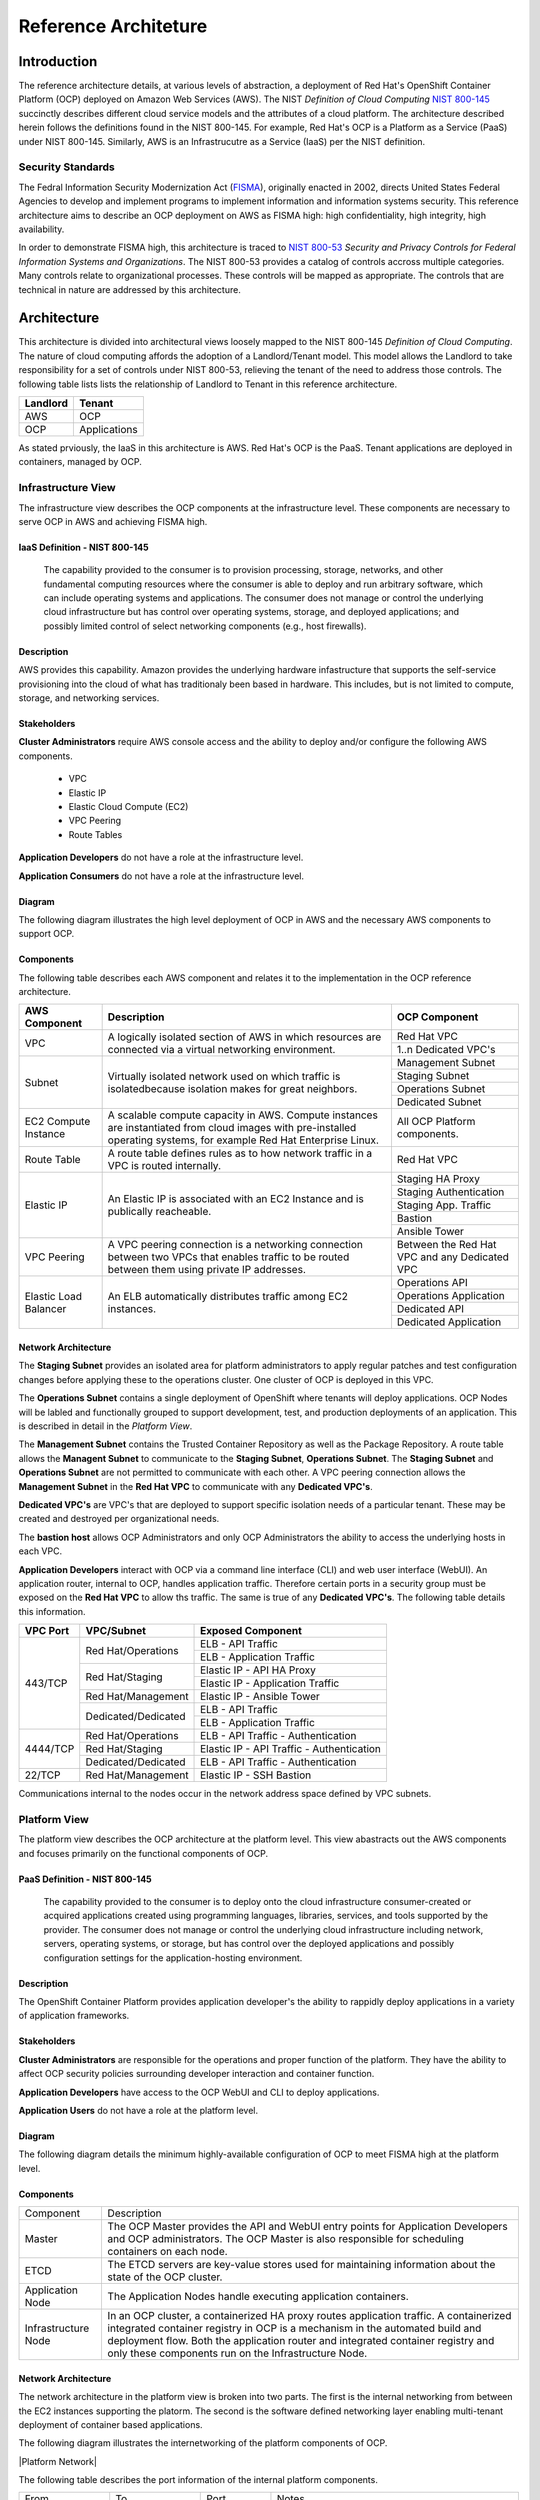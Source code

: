 .. _reference_architecture:

*********************
Reference Architeture
*********************
Introduction
============
The reference architecture details, at various levels of abstraction, a
deployment of Red Hat's OpenShift Container Platform (OCP) deployed on Amazon Web Services (AWS).  The NIST *Definition of Cloud Computing* `NIST 800-145`_ succinctly describes different cloud service models and the attributes of a cloud platform.  The architecture described herein follows the definitions found in the NIST 800-145.  For example, Red Hat's OCP is a Platform as a Service (PaaS) under NIST 800-145.  Similarly, AWS is an Infrastrucutre as a Service (IaaS) per the NIST definition.

Security Standards
------------------
The Fedral Information Security Modernization Act (`FISMA`_), originally enacted in 2002, directs United States Federal Agencies to develop and implement programs to implement information and information systems security.  This reference architecture aims to describe an OCP deployment on AWS as FISMA high: high confidentiality, high integrity, high availability.

In order to demonstrate FISMA high, this architecture is traced to `NIST 800-53`_ *Security and Privacy Controls for Federal Information Systems and Organizations*.  The NIST 800-53 provides a catalog of controls accross multiple categories.  Many controls relate to organizational processes.  These controls will be mapped as appropriate.  The controls that are technical in nature are addressed by this architecture.

Architecture
============
This architecture is divided into architectural views loosely mapped to the NIST 800-145 *Definition of Cloud Computing*.  The nature of cloud computing affords the adoption of a Landlord/Tenant model.  This model allows the Landlord to take responsibility for a set of controls under NIST 800-53, relieving the tenant of the need to address those controls.  The following table lists lists the relationship of Landlord to Tenant in this reference architecture.

+--------------+---------------+
| Landlord     |        Tenant |
+==============+===============+
| AWS          |       OCP     |
+--------------+---------------+
| OCP          |  Applications |
+--------------+---------------+

As stated prviously, the IaaS in this architecture is AWS.  Red Hat's OCP is the PaaS.  Tenant applications are deployed in containers, managed by OCP.

Infrastructure View
-------------------
The infrastructure view describes the OCP components at the infrastructure level.  These components are necessary to serve OCP in AWS and achieving FISMA high.

IaaS Definition - NIST 800-145
~~~~~~~~~~~~~~~~~~~~~~~~~~~~~~
  The capability provided to the consumer is to provision processing, storage, networks, and other fundamental computing resources where the consumer is able to deploy and run arbitrary software, which can include operating systems and applications. The consumer does not manage or control the underlying cloud infrastructure but has control over operating systems, storage, and deployed applications; and possibly limited control of select networking components (e.g., host firewalls).

Description
~~~~~~~~~~~
AWS provides this capability.  Amazon provides the underlying hardware infastructure that supports the self-service provisioning into the cloud of what has traditionaly been based in hardware.  This includes, but is not limited to compute, storage, and networking services.

Stakeholders
~~~~~~~~~~~~
**Cluster Administrators** require AWS console access and the ability to deploy and/or configure the following AWS components.

 - VPC
 - Elastic IP
 - Elastic Cloud Compute (EC2)
 - VPC Peering
 - Route Tables

**Application Developers** do not have a role at the infrastructure level.

**Application Consumers** do not have a role at the infrastructure level.

Diagram
~~~~~~~
The following diagram illustrates the high level deployment of OCP in AWS and the necessary AWS components to support OCP.
|Infrastructure View|

Components
~~~~~~~~~~
The following table describes each AWS component and relates it to the implementation in the OCP reference architecture.

+---------------+---------------------------------------------------------+------------------------+
| AWS Component | Description                                             |  OCP Component         |
+===============+=========================================================+========================+
| VPC           | A logically isolated section of AWS in which resources  | Red Hat VPC            |
|               | are connected via a virtual networking environment.     +------------------------+
|               |                                                         | 1..n Dedicated VPC's   |
+---------------+---------------------------------------------------------+------------------------+
| Subnet        | Virtually isolated network used on which traffic        | Management Subnet      |
|               | is isolatedbecause isolation makes for great neighbors. +------------------------+
|               |                                                         | Staging Subnet         |
|               |                                                         +------------------------+
|               |                                                         | Operations Subnet      |
|               |                                                         +------------------------+
|               |                                                         | Dedicated Subnet       |
+---------------+---------------------------------------------------------+------------------------+
| EC2 Compute   | A scalable compute capacity in AWS.  Compute instances  | All OCP Platform       |
| Instance      | are instantiated from cloud images with pre-installed   | components.            |
|               | operating systems, for example Red Hat Enterprise Linux.|                        |
+---------------+---------------------------------------------------------+------------------------+
| Route Table   | A route table defines rules as to how network traffic   | Red Hat VPC            |
|               | in a VPC is routed internally.                          |                        |
+---------------+---------------------------------------------------------+------------------------+
| Elastic IP    | An Elastic IP is associated with an EC2 Instance and is | Staging HA Proxy       |
|               | publically reacheable.                                  +------------------------+
|               |                                                         | Staging Authentication |
|               |                                                         +------------------------+
|               |                                                         | Staging App. Traffic   |
|               |                                                         +------------------------+
|               |                                                         | Bastion                |
|               |                                                         +------------------------+
|               |                                                         | Ansible Tower          |
+---------------+---------------------------------------------------------+------------------------+
| VPC Peering   | A VPC peering connection is a networking connection     | Between the Red Hat    |
|               | between two VPCs that enables traffic to be routed      | VPC and any Dedicated  |
|               | between them using private IP addresses.                | VPC                    |
+---------------+---------------------------------------------------------+------------------------+
| Elastic Load  | An ELB automatically distributes traffic among EC2      | Operations API         |
| Balancer      | instances.                                              +------------------------+
|               |                                                         | Operations Application |
|               |                                                         +------------------------+
|               |                                                         | Dedicated API          |
|               |                                                         +------------------------+
|               |                                                         | Dedicated Application  |
+---------------+---------------------------------------------------------+------------------------+

Network Architecture
~~~~~~~~~~~~~~~~~~~~
The **Staging Subnet** provides an isolated area for platform administrators to apply regular patches and test configuration changes before applying these to the operations cluster.  One cluster of OCP is deployed in this VPC.

The **Operations Subnet** contains a single deployment of OpenShift where tenants will deploy applications.  OCP Nodes will be labled and functionally grouped to support development, test, and production deployments of an application.  This is described in detail in the *Platform View*.

The **Management Subnet** contains the Trusted Container Repository as well as the Package Repository.  A route table allows the **Managent Subnet** to communicate to the **Staging Subnet**, **Operations Subnet**.  The **Staging Subnet** and **Operations Subnet** are not permitted to communicate with each other. A VPC peering connection allows the **Management Subnet** in the **Red Hat VPC** to communicate with any **Dedicated VPC's**.

**Dedicated VPC's** are VPC's that are deployed to support specific isolation needs of a particular tenant.  These may be created and destroyed per organizational needs.

The **bastion host** allows OCP Administrators and only OCP Administrators the ability to access the underlying hosts in each VPC.

**Application Developers** interact with OCP via a command line interface (CLI) and web user interface (WebUI).  An application router, internal to OCP, handles application traffic.  Therefore certain ports in a security group must be exposed on the **Red Hat VPC** to allow ths traffic.  The same is true of any **Dedicated VPC's**.  The following table details this information.

+----------+---------------------+-------------------------------------------+
| VPC Port | VPC/Subnet          | Exposed Component                         |
+==========+=====================+===========================================+
| 443/TCP  | Red Hat/Operations  | ELB - API Traffic                         |
+          +                     +-------------------------------------------+
|          |                     | ELB - Application Traffic                 |
+          +---------------------+-------------------------------------------+
|          | Red Hat/Staging     | Elastic IP - API HA Proxy                 |
+          +                     +-------------------------------------------+
|          |                     | Elastic IP - Application Traffic          |
+          +---------------------+-------------------------------------------+
|          | Red Hat/Management  | Elastic IP - Ansible Tower                |
+          +---------------------+-------------------------------------------+
|          | Dedicated/Dedicated | ELB - API Traffic                         |
+          +                     +-------------------------------------------+
|          |                     | ELB - Application Traffic                 |
+----------+---------------------+-------------------------------------------+
| 4444/TCP | Red Hat/Operations  | ELB - API Traffic - Authentication        |
+          +---------------------+-------------------------------------------+
|          | Red Hat/Staging     | Elastic IP - API Traffic - Authentication |
+          +---------------------+-------------------------------------------+
|          | Dedicated/Dedicated | ELB - API Traffic - Authentication        |
+----------+---------------------+-------------------------------------------+
| 22/TCP   | Red Hat/Management  | Elastic IP - SSH Bastion                  |
+----------+---------------------+-------------------------------------------+

Communications internal to the nodes occur in the network address space defined by VPC subnets.

Platform View
-------------
The platform view describes the OCP architecture at the platform level.  This view abastracts out the AWS components and focuses primarily on the functional components of OCP.

PaaS Definition - NIST 800-145
~~~~~~~~~~~~~~~~~~~~~~~~~~~~~~
  The capability provided to the consumer is to deploy onto the cloud infrastructure consumer-created or acquired applications created using programming languages, libraries, services, and tools supported by the provider.  The consumer does not manage or control the underlying cloud infrastructure including network, servers, operating systems, or storage, but has control over the deployed applications and possibly configuration settings for the application-hosting environment.

Description
~~~~~~~~~~~
The OpenShift Container Platform provides application developer's the ability to rappidly deploy applications in a variety of application frameworks.

Stakeholders
~~~~~~~~~~~~
**Cluster Administrators** are responsible for the operations and proper function of the platform.  They have the ability to affect OCP security policies surrounding developer interaction and container function.

**Application Developers** have access to the OCP WebUI and CLI to deploy applications.

**Application Users** do not have a role at the platform level.

Diagram
~~~~~~~
The following diagram details the minimum highly-available configuration of OCP to meet FISMA high at the platform level.
|Platform View|

Components
~~~~~~~~~~
+---------------------+-------------------------------------------------------------------------------------------------------------------------------------------------------------------------------------------------------------------------------------------------------------------------------------------------------------------+
| Component           | Description                                                                                                                                                                                                                                                                                                       |
+---------------------+-------------------------------------------------------------------------------------------------------------------------------------------------------------------------------------------------------------------------------------------------------------------------------------------------------------------+
| Master              | The OCP Master provides the API and WebUI entry points for Application Developers and OCP administrators. The OCP Master is also responsible for scheduling containers on each node.                                                                                                                              |
+---------------------+-------------------------------------------------------------------------------------------------------------------------------------------------------------------------------------------------------------------------------------------------------------------------------------------------------------------+
| ETCD                | The ETCD servers are key-value stores used for maintaining information about the state of the OCP cluster.                                                                                                                                                                                                        |
+---------------------+-------------------------------------------------------------------------------------------------------------------------------------------------------------------------------------------------------------------------------------------------------------------------------------------------------------------+
| Application Node    | The Application Nodes handle executing application containers.                                                                                                                                                                                                                                                    |
+---------------------+-------------------------------------------------------------------------------------------------------------------------------------------------------------------------------------------------------------------------------------------------------------------------------------------------------------------+
| Infrastructure Node | In an OCP cluster, a containerized HA proxy routes application traffic.  A containerized integrated container registry in OCP is a mechanism in the automated build and deployment flow.  Both the application router and integrated container registry and only these components run on the Infrastructure Node. |
+---------------------+-------------------------------------------------------------------------------------------------------------------------------------------------------------------------------------------------------------------------------------------------------------------------------------------------------------------+

Network Architecture
~~~~~~~~~~~~~~~~~~~~~
The network architecture in the platform view is broken into two parts.  The first is the internal networking from between the EC2 instances supporting the platorm.  The second is the software defined networking layer enabling multi-tenant deployment of container based applications.

The following diagram illustrates the internetworking of the platform components of OCP.

|Platform Network|

The following table describes the port information of the internal platform components.

+-----------------------------+------------------------------+-----------------+--------------------------------------------------------------------------------------------------------------------------------------------------------------------------------------------------------------------------------------------+
| From                        | To                           | Port            | Notes                                                                                                                                                                                                                                      |
+-----------------------------+------------------------------+-----------------+--------------------------------------------------------------------------------------------------------------------------------------------------------------------------------------------------------------------------------------------+
| Application Traffic ELB     | OCP Infrastructure Node      | 443/TCP         |                                                                                                                                                                                                                                            |
+-----------------------------+------------------------------+-----------------+--------------------------------------------------------------------------------------------------------------------------------------------------------------------------------------------------------------------------------------------+
| API Traffic ELB             | HA and Authentication Proxy  | 8443/TCP        |                                                                                                                                                                                                                                            |
+-----------------------------+------------------------------+-----------------+--------------------------------------------------------------------------------------------------------------------------------------------------------------------------------------------------------------------------------------------+
| HA and Authentication Proxy | OCP Master                   | 8443/TCP        |                                                                                                                                                                                                                                            |
+-----------------------------+------------------------------+-----------------+--------------------------------------------------------------------------------------------------------------------------------------------------------------------------------------------------------------------------------------------+
| OCP Master                  | OCP Master and Loop          | 8053/TCP        | Required for DNS resolution of clustered services.                                                                                                                                                                                         |
+-----------------------------+------------------------------+-----------------+--------------------------------------------------------------------------------------------------------------------------------------------------------------------------------------------------------------------------------------------+
| OCP Master                  | OCP Master and Loop          | 8053/UDP        | Required for DNS resolution of clustered services.                                                                                                                                                                                         |
+-----------------------------+------------------------------+-----------------+--------------------------------------------------------------------------------------------------------------------------------------------------------------------------------------------------------------------------------------------+
| OCP Master                  | OCP Master                   | 2379/TCP        | Used for standalone etcd (clustered) to accept changes in state.                                                                                                                                                                           |
+-----------------------------+------------------------------+-----------------+--------------------------------------------------------------------------------------------------------------------------------------------------------------------------------------------------------------------------------------------+
| OCP Master                  | OCP Master                   | 2380/TCP        | etcd requires this port be open between masters for leader election and peering connections when using standalone etcd (clustered).                                                                                                        |
+-----------------------------+------------------------------+-----------------+--------------------------------------------------------------------------------------------------------------------------------------------------------------------------------------------------------------------------------------------+
| OCP Master                  | OCP Node                     | 4789/UDP        | Required for SDN communication between pods on separate hosts.                                                                                                                                                                             |
+-----------------------------+------------------------------+-----------------+--------------------------------------------------------------------------------------------------------------------------------------------------------------------------------------------------------------------------------------------+
| OCP Master                  | OCP Node                     | 10250/TCP       | The master proxies to node hosts via the Kubelet for oc commands.                                                                                                                                                                          |
+-----------------------------+------------------------------+-----------------+--------------------------------------------------------------------------------------------------------------------------------------------------------------------------------------------------------------------------------------------+
| OCP Node                    | OCP Master                   | 4789/UDP        | Required for SDN communication between pods on separate hosts.                                                                                                                                                                             |
+-----------------------------+------------------------------+-----------------+--------------------------------------------------------------------------------------------------------------------------------------------------------------------------------------------------------------------------------------------+
| OCP Node                    | OCP Master                   | 8053/TCP        | Required for DNS resolution of clustered services.                                                                                                                                                                                         |
+-----------------------------+------------------------------+-----------------+--------------------------------------------------------------------------------------------------------------------------------------------------------------------------------------------------------------------------------------------+
| OCP Node                    | OCP Master                   | 8053/UDP        | Required for DNS resolution of clustered services.                                                                                                                                                                                         |
+-----------------------------+------------------------------+-----------------+--------------------------------------------------------------------------------------------------------------------------------------------------------------------------------------------------------------------------------------------+
| OCP Node                    | OCP Master                   | 8443/TCP        |                                                                                                                                                                                                                                            |
+-----------------------------+------------------------------+-----------------+--------------------------------------------------------------------------------------------------------------------------------------------------------------------------------------------------------------------------------------------+
| All                         | Package Repository           | 443/TCP         |                                                                                                                                                                                                                                            |
+-----------------------------+------------------------------+-----------------+--------------------------------------------------------------------------------------------------------------------------------------------------------------------------------------------------------------------------------------------+
| OCP Node                    | Trusted Container Repository | 443/TCP         |                                                                                                                                                                                                                                            |
+-----------------------------+------------------------------+-----------------+--------------------------------------------------------------------------------------------------------------------------------------------------------------------------------------------------------------------------------------------+
| Bastion                     | All                          | 22/TCP          | SSH                                                                                                                                                                                                                                        |
+-----------------------------+------------------------------+-----------------+--------------------------------------------------------------------------------------------------------------------------------------------------------------------------------------------------------------------------------------------+
| Ansible Tower               | All                          | 22/TCP          | SSH used during Ansible Plays                                                                                                                                                                                                              |
+-----------------------------+------------------------------+-----------------+--------------------------------------------------------------------------------------------------------------------------------------------------------------------------------------------------------------------------------------------+
| OCP Node                    | Gluster Node                 | 49152-49251/TCP | For client communication with Red Hat Gluster Storage 2.1 and for brick processes depending on the availability of the ports. The total number of ports required to be open depends on the total number of bricks exported on the machine. |
+-----------------------------+------------------------------+-----------------+--------------------------------------------------------------------------------------------------------------------------------------------------------------------------------------------------------------------------------------------+
| Gluster Node                | Gluster Node                 | 24007/TCP       | For glusterd (for management).                                                                                                                                                                                                             |
+-----------------------------+------------------------------+-----------------+--------------------------------------------------------------------------------------------------------------------------------------------------------------------------------------------------------------------------------------------+

In order to achieve network traffic isolation between containers owned by different tenants running on the same node, the traffic must be encapsulated.  This capability is provided by OpenVSwitch which encapsulates the OSI L2 traffic from the containers in the L3 traffic between the nodes.  The packets are then tagged by an 24 bit value known as a VXLan Network Identifier (VNID).  A VNID corresponds to a project space in OCP and is transparent to both the **Application Developer** and **Application User**.  In order to utilize this option the *redhat/openshift-ovs-multitenant* must be selected during the installation.

The L3 traffic between nodes is sent as UDP packets to port 4789.

More information on the `software defined network`_ in OCP can be found in the online documentation.

Storage Architecture
~~~~~~~~~~~~~~~~~~~~
**Gluster**
Managing storage is a distinct problem from managing compute resources. OpenShift Container Platform leverages the Kubernetes persistent volume (PV) framework to allow administrators to provision persistent storage for a cluster. Using persistent volume claims (PVCs), developers can request PV resources without having specific knowledge of the underlying storage infrastructure.

In this reference architecture, storage services are provided through a managed storage tier, implemented by Red Hat Gluster Storage (Gluster).  Gluster provides a fault-tolerant and highly available network storage resource, efficiently rationed to tenant applications as PVs.  Since the storage interface to developers is managed by the Kubernetes PVC resource, the details of the underlying storage implementation are abstracted.

PVCs are specific to a project and are created and used by developers as a means to use a PV. PV resources on their own are not scoped to any single project; they can be shared across the entire OpenShift Container Platform cluster and claimed from any project. After a PV has been bound to a PVC, however, that PV cannot then be bound to additional PVCs. This has the effect of scoping a bound PV to a single namespace (that of the binding project).

The Gluster storage services are provided through a dedicated cluster of AWS instances within the scope of the platform VPC.  Administrators allocate storage resources, creating a pool of available PVs in standard sizes, and monitor the capacity of the underlying storage resources.  As PVs are released, administrators ensure the deletion and reclaimation of storage resources, returning capacity to the pool of available PVs.

Gluster complies with data protecture requirements through secure configuration of the storage resources and transport protols.  At rest, data is protected by LUKS encryption of the of the AWS EBS devices.  This ensures that access to EBS volumes or snapshots by unauthorized mechanisms are unable to extract any usable information from the storage tier.  During transit, information is protected through configuration of SSL connections, and enforcement of mutually authenticated TLS connections.

Diagram
~~~~~~~
The following diagrams depict the mapping of storage devices to application resources within OCP, as well as the synchonous replication across IaaS availability zones.

|Storage View|

|Storage Replication View|

Application View
----------------
Definition
~~~~~~~~~~
The application view describes the OCP architecture at the application level.  This view focuses on the services and interfaces available to project tenants within the platform.

Description
~~~~~~~~~~~
Actors
~~~~~~

**Application Developers**
**

**OCP Administrators** are responsible for the creation of tenant projects and assignment of proper roles of project administrators.

**Project Administrators** are responsible for assignment of proper roles within the scope of a single tenant project.  They have the ability to affect security policies surrounding developer interaction and container function, including the ability to grant privileges to administer, edit, or view project level resources.

**Application Developers** have access to the OCP WebUI and CLI to create, build, deploy, and delete applications within the scope of a project, subject to the roles and privileges assigned by the Project Administrators.

**Application Users** do not have a role at the application level.

Diagram
~~~~~~~
The following diagram details the conceptual use of project resources to build and deploy applications within a project.
|Application View|

Components
~~~~~~~~~~
+------------------------+-------------------------------------------------------------------------------------------------------------------------------------------------------------------------------------------------------------------------------------------------------------------------------------------------------------------------------------------------------------------------------------------------------------------------------------------------------------------------------------------------------------------------------------------------------------------------------------------------------------------------------------------+
| Component              |                                                                                                                                                                                                                                                                                                                                                                                                                                                                                                                                                                                                                                           |
+------------------------+-------------------------------------------------------------------------------------------------------------------------------------------------------------------------------------------------------------------------------------------------------------------------------------------------------------------------------------------------------------------------------------------------------------------------------------------------------------------------------------------------------------------------------------------------------------------------------------------------------------------------------------------+
| Dev                    | Application Developers interact with the platform by creating project resource definitions, and by pushing application code revisions to the enterprise hosted git service.                                                                                                                                                                                                                                                                                                                                                                                                                                                               |
+------------------------+-------------------------------------------------------------------------------------------------------------------------------------------------------------------------------------------------------------------------------------------------------------------------------------------------------------------------------------------------------------------------------------------------------------------------------------------------------------------------------------------------------------------------------------------------------------------------------------------------------------------------------------------+
| App Code               | The source code artifacts implementing the business logic of an application service or component.                                                                                                                                                                                                                                                                                                                                                                                                                                                                                                                                         |
+------------------------+-------------------------------------------------------------------------------------------------------------------------------------------------------------------------------------------------------------------------------------------------------------------------------------------------------------------------------------------------------------------------------------------------------------------------------------------------------------------------------------------------------------------------------------------------------------------------------------------------------------------------------------------+
| git                    | The source code configuration management system.  For this architecture, the git service is assumed to be provided externally, as a corporate or project team resource.                                                                                                                                                                                                                                                                                                                                                                                                                                                                   |
+------------------------+-------------------------------------------------------------------------------------------------------------------------------------------------------------------------------------------------------------------------------------------------------------------------------------------------------------------------------------------------------------------------------------------------------------------------------------------------------------------------------------------------------------------------------------------------------------------------------------------------------------------------------------------+
| Build Config           | A build configuration describes a single build definition and a set of triggers for when a new build should be created.  For in depth description of builds and OCP build configurations, refer to the following documentation: https://docs.openshift.com/container-platform/3.3/dev_guide/builds.html                                                                                                                                                                                                                                                                                                                                   |
+------------------------+-------------------------------------------------------------------------------------------------------------------------------------------------------------------------------------------------------------------------------------------------------------------------------------------------------------------------------------------------------------------------------------------------------------------------------------------------------------------------------------------------------------------------------------------------------------------------------------------------------------------------------------------+
| Integrated Registry    | The OCP integrated registry is a controlled container image registry for storing OCP container images and completed application builds.  For more information regarding the integrated registry, refer to the following documentation: https://docs.openshift.com/container-platform/3.3/architecture/infrastructure_components/image_registry.html                                                                                                                                                                                                                                                                                       |
+------------------------+-------------------------------------------------------------------------------------------------------------------------------------------------------------------------------------------------------------------------------------------------------------------------------------------------------------------------------------------------------------------------------------------------------------------------------------------------------------------------------------------------------------------------------------------------------------------------------------------------------------------------------------------+
| Builder Image          | A builder image is a pre-defined container image that stores the build process for compilation and assembly of application source code.  It houses the compiler binaries required for interpretation of source code, and the tools necessary for building application images.                                                                                                                                                                                                                                                                                                                                                             |
+------------------------+-------------------------------------------------------------------------------------------------------------------------------------------------------------------------------------------------------------------------------------------------------------------------------------------------------------------------------------------------------------------------------------------------------------------------------------------------------------------------------------------------------------------------------------------------------------------------------------------------------------------------------------------+
| builder                | The builder is a container derived from the builder image.  It produces an application image using the defined build process using the compiler binaries.                                                                                                                                                                                                                                                                                                                                                                                                                                                                                 |
+------------------------+-------------------------------------------------------------------------------------------------------------------------------------------------------------------------------------------------------------------------------------------------------------------------------------------------------------------------------------------------------------------------------------------------------------------------------------------------------------------------------------------------------------------------------------------------------------------------------------------------------------------------------------------+
| App Image              | An Application Image is produced as a result of the application build process.  It is composed of a certified base image, application server components, required configurations, and finally, the compiled application source code.                                                                                                                                                                                                                                                                                                                                                                                                      |
+------------------------+-------------------------------------------------------------------------------------------------------------------------------------------------------------------------------------------------------------------------------------------------------------------------------------------------------------------------------------------------------------------------------------------------------------------------------------------------------------------------------------------------------------------------------------------------------------------------------------------------------------------------------------------+
| Deployment Config      | The deployment config defines the requirements and configuration of resources necessary for operations of the application component.  For more information regarding the deployment config, refer to the following documentation: https://docs.openshift.com/container-platform/3.3/dev_guide/deployments.html                                                                                                                                                                                                                                                                                                                            |
+------------------------+-------------------------------------------------------------------------------------------------------------------------------------------------------------------------------------------------------------------------------------------------------------------------------------------------------------------------------------------------------------------------------------------------------------------------------------------------------------------------------------------------------------------------------------------------------------------------------------------------------------------------------------------+
| Deployer               | The deployer is container responsible for setting up the operational environment of the application container.                                                                                                                                                                                                                                                                                                                                                                                                                                                                                                                            |
+------------------------+-------------------------------------------------------------------------------------------------------------------------------------------------------------------------------------------------------------------------------------------------------------------------------------------------------------------------------------------------------------------------------------------------------------------------------------------------------------------------------------------------------------------------------------------------------------------------------------------------------------------------------------------+
| Pod                    | OpenShift Container Platform leverages the Kubernetes concept of a pod, which is one or more containers deployed together on one host, and the smallest compute unit that can be defined, deployed, and managed.  For more information regarding Pods, refer to the following documentation: https://docs.openshift.com/container-platform/3.3/architecture/core_concepts/pods_and_services.html#pods                                                                                                                                                                                                                                     |
+------------------------+-------------------------------------------------------------------------------------------------------------------------------------------------------------------------------------------------------------------------------------------------------------------------------------------------------------------------------------------------------------------------------------------------------------------------------------------------------------------------------------------------------------------------------------------------------------------------------------------------------------------------------------------+
| App Container          | The application container is the running instance of an application image, as defined by the deployment configuration.                                                                                                                                                                                                                                                                                                                                                                                                                                                                                                                    |
+------------------------+-------------------------------------------------------------------------------------------------------------------------------------------------------------------------------------------------------------------------------------------------------------------------------------------------------------------------------------------------------------------------------------------------------------------------------------------------------------------------------------------------------------------------------------------------------------------------------------------------------------------------------------------+
| etcd                   | EtcD is the key-value database for OCP state and configuration information.                                                                                                                                                                                                                                                                                                                                                                                                                                                                                                                                                               |
+------------------------+-------------------------------------------------------------------------------------------------------------------------------------------------------------------------------------------------------------------------------------------------------------------------------------------------------------------------------------------------------------------------------------------------------------------------------------------------------------------------------------------------------------------------------------------------------------------------------------------------------------------------------------------+
| Secrets                | Secrets provide a mechanism to hold information such as encryption keys, passwords, config files, private source repository credentials, and other data considered sensitive. Secrets decouple sensitive content from the pods that use it and can be mounted into containers using a volume plug-in or used by the system to perform actions on behalf of a pod.  For more information regarding Secrets, refer to the following documentation:  https://docs.openshift.com/container-platform/3.3/dev_guide/secrets.html                                                                                                                |
+------------------------+-------------------------------------------------------------------------------------------------------------------------------------------------------------------------------------------------------------------------------------------------------------------------------------------------------------------------------------------------------------------------------------------------------------------------------------------------------------------------------------------------------------------------------------------------------------------------------------------------------------------------------------------+
| Persistent Volume      | A Persistent Volume is a storage resource in OCP. Storage is provisioned by the cluster administrators by creating PersistentVolume objects from the storage infrastructure system.  Application Developers utilize Persistent Volumes by creating a Persistent Volume Claim within the scope of the project.  For more information regarding persistent storage, refer to the following documentation: https://docs.openshift.com/container-platform/3.3/architecture/additional_concepts/storage.html                                                                                                                                   |
+------------------------+-------------------------------------------------------------------------------------------------------------------------------------------------------------------------------------------------------------------------------------------------------------------------------------------------------------------------------------------------------------------------------------------------------------------------------------------------------------------------------------------------------------------------------------------------------------------------------------------------------------------------------------------+
| Log Aggregation        | In OCP, Log Aggregation is implemented as the integrated deployment of Elastic Search, FluentD, and Kibana (EFK).  This stack aggregates logs for a range of OCP services, including project resources deployed on the platform. Application developers can view the logs of the projects for which they have view access. The EFK stack aggregates logs from hosts and applications, whether coming from multiple containers or even deleted pods.  For more information regarding log aggregation in OCP, refer to the following documentation: https://docs.openshift.com/container-platform/3.3/install_config/aggregate_logging.html |
+------------------------+-------------------------------------------------------------------------------------------------------------------------------------------------------------------------------------------------------------------------------------------------------------------------------------------------------------------------------------------------------------------------------------------------------------------------------------------------------------------------------------------------------------------------------------------------------------------------------------------------------------------------------------------+
| Replication Controller | A replication controller ensures that a specified number of replicas of a pod are running at all times. If pods exit or are deleted, the replication controller acts to instantiate more up to the defined number. Likewise, if there are more running than desired, it deletes as many as necessary to match the defined amount.  For more information regarding replication controllers, refer to the following documentation: https://docs.openshift.com/container-platform/3.3/architecture/core_concepts/deployments.html#replication-controllers                                                                                    |
+------------------------+-------------------------------------------------------------------------------------------------------------------------------------------------------------------------------------------------------------------------------------------------------------------------------------------------------------------------------------------------------------------------------------------------------------------------------------------------------------------------------------------------------------------------------------------------------------------------------------------------------------------------------------------+
| Services               | A service serves as an internal load balancer. It identifies a set of replicated pods in order to proxy the connections it receives to them. Backing pods can be added to or removed from a service arbitrarily while the service remains consistently available, enabling anything that depends on the service to refer to it at a consistent internal address.  For more information regarding services, refer to the following documentation: https://docs.openshift.com/container-platform/3.3/architecture/core_concepts/pods_and_services.html#services                                                                             |
+------------------------+-------------------------------------------------------------------------------------------------------------------------------------------------------------------------------------------------------------------------------------------------------------------------------------------------------------------------------------------------------------------------------------------------------------------------------------------------------------------------------------------------------------------------------------------------------------------------------------------------------------------------------------------+
| Routes                 | An OpenShift Container Platform route exposes a service at a host name, like www.example.com, so that external clients can reach it by name.  For more information regarding routes, refer to the following documentation: https://docs.openshift.com/container-platform/3.3/architecture/core_concepts/routes.html                                                                                                                                                                                                                                                                                                                       |
+------------------------+-------------------------------------------------------------------------------------------------------------------------------------------------------------------------------------------------------------------------------------------------------------------------------------------------------------------------------------------------------------------------------------------------------------------------------------------------------------------------------------------------------------------------------------------------------------------------------------------------------------------------------------------+
| Router                 | Routers enable routes created by developers to be used by external clients. A router uses the service selector to find the service and the endpoints backing the service. When both router and service provide load balancing, OCP uses the router load balancing. A routers detects relevant changes in the IP addresses of its services, and adapts its configuration accordingly.  For more information regarding routers, refer to the following documentation: https://docs.openshift.com/container-platform/3.3/architecture/core_concepts/routes.html#routers                                                                      |
+------------------------+-------------------------------------------------------------------------------------------------------------------------------------------------------------------------------------------------------------------------------------------------------------------------------------------------------------------------------------------------------------------------------------------------------------------------------------------------------------------------------------------------------------------------------------------------------------------------------------------------------------------------------------------+
| User                   | In this context, a user is the entity attempting to access the application deployed within the platform.  They are assigned no special roles or permissions within the platform, and only have access to the resources exposed via routes by the application developers.                                                                                                                                                                                                                                                                                                                                                                  |
+------------------------+-------------------------------------------------------------------------------------------------------------------------------------------------------------------------------------------------------------------------------------------------------------------------------------------------------------------------------------------------------------------------------------------------------------------------------------------------------------------------------------------------------------------------------------------------------------------------------------------------------------------------------------------+

Container View
--------------

Definition
~~~~~~~~~~
A container in the context of an information system is an operating system level virtualization method, provided by kernel constructs, for isolating prcesses using a single kernel.

Description
~~~~~~~~~~~

Actors
~~~~~~
**Platform Administrators** are responsible for two specific container processes in the OCP cluster.  The first is an itegrated container registry.  The second is an application traffic HAProxy router, running in a container.  While these nominally operate without intervention, their continued operation falls under the responsibility of the **Platform Administrators**.

**Application Developers** do not necissarily need to be aware of the container construct in OCP.  An **Application Developer** can deploy a containerized application inside OCP simply by providing OCP a source code repository.  At this point OCP automatically builds the source into and deploys a containerized application.

Diagram
~~~~~~~


Components
~~~~~~~~~~
A container is constructed using Linux kernel mechanisms, some of which have existed for over 10 years.  The following table describes these kernel mechanisms and their role in isolating processes.
+---------------------+----------------------------------------------------------------------------------------------------------------------------------------------------------------------------------------------------------------------------------+
| Component           | Purpose                                                                                                                                                                                                                          |
+=====================+==================================================================================================================================================================================================================================+
| SELinux             | SELinux, a core component of Red Hat Enterprise Linux, labels processes and filesystems, enforcing mandatory access control.  Each containerized process receives a unique SELinux category.                                     |
+---------------------+----------------------------------------------------------------------------------------------------------------------------------------------------------------------------------------------------------------------------------+
| CGroups             | CGroups provide resource constraints preventing run-away processes.                                                                                                                                                              |
+---------------------+----------------------------------------------------------------------------------------------------------------------------------------------------------------------------------------------------------------------------------+
| Kernel Namespaces   | Namespaces allow resources to have identical names in the context of that resource, but unique names from perspective of the host.  For example, the PID namespace allows for PID 0 in each container, but be PID N on the host. |
+---------------------+----------------------------------------------------------------------------------------------------------------------------------------------------------------------------------------------------------------------------------+
| Kernel Capabilities | Capabilities are process permission controls that group system calls in different categories.  By default, all capabilities are removed for unprivileged containers.                                                             |
+---------------------+----------------------------------------------------------------------------------------------------------------------------------------------------------------------------------------------------------------------------------+
| Secomp              | Secure computing assists with creating sandboxes by defining which system calls should be blocked.                                                                                                                               |
+---------------------+----------------------------------------------------------------------------------------------------------------------------------------------------------------------------------------------------------------------------------+



.. _NIST 800-145: http://nvlpubs.nist.gov/nistpubs/Legacy/SP/nistspecialpublication800-145.pdf
.. _FISMA: http://csrc.nist.gov/drivers/documents/FISMA-final.pdf
.. _NIST 800-53: https://web.nvd.nist.gov/view/800-53/home
.. _software defined network: https://docs.openshift.com/container-platform/3.3/architecture/additional_concepts/sdn.html

.. |Infrastructure View| image:: /images/architecture/InfrastructureView.png
.. |Storage View| image:: /images/architecture/StorageView.png
.. |Storage Replication View| image:: /images/architecture/StorageReplicationView.png
.. |Platform View| image:: /images/architecture/PlatformView.png
.. |Application View| image:: /images/architecture/ApplicationView.png
